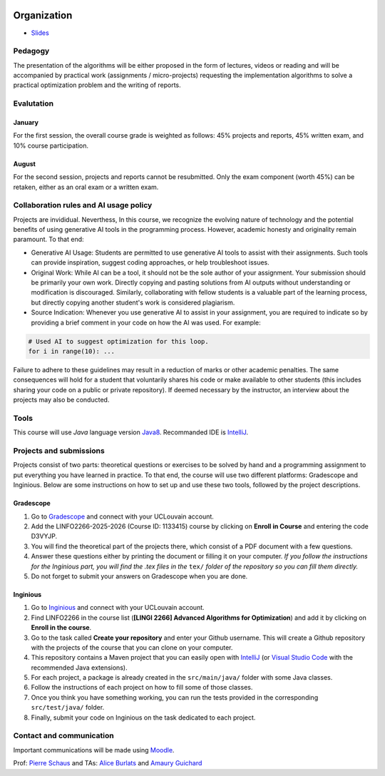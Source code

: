 	.. _intro:



************
Organization
************

* `Slides <../_static/slides/00-intro.pdf>`_

Pedagogy
=======================================

The presentation of the algorithms will be either proposed in the form of lectures, videos or reading and will be accompanied by practical work (assignments / micro-projects) requesting the implementation algorithms to solve a practical optimization problem and the writing of reports.

Evalutation
==============

January
"""""""""

For the first session, the overall course grade is weighted as follows: 45% projects and reports, 45% written exam, and 10% course participation.

August
""""""""

For the second session, projects and reports cannot be resubmitted. 
Only the exam component (worth 45%) can be retaken, either as an oral exam or a written exam.

Collaboration rules and AI usage policy
==========================================

Projects are invididual. Neverthess, In this course, we recognize the evolving nature of technology and the potential benefits of using generative AI tools in the programming process. However, academic honesty and originality remain paramount. To that end:

* Generative AI Usage: Students are permitted to use generative AI tools to assist with their assignments. Such tools can provide inspiration, suggest coding approaches, or help troubleshoot issues.
* Original Work: While AI can be a tool, it should not be the sole author of your assignment. Your submission should be primarily your own work. Directly copying and pasting solutions from AI outputs without understanding or modification is discouraged. Similarly, collaborating with fellow students is a valuable part of the learning process, but directly copying another student's work is considered plagiarism.
* Source Indication: Whenever you use generative AI to assist in your assignment, you are required to indicate so by providing a brief comment in your code on how the AI was used. For example:

.. code-block:: python

	# Used AI to suggest optimization for this loop.
	for i in range(10): ...
	 


Failure to adhere to these guidelines may result in a reduction of marks or other academic penalties.
The same consequences will hold for a student that voluntarily shares his code or make available to other students (this includes sharing your code on a public or private repository).
If deemed necessary by the instructor, an interview about the projects may also be conducted.


Tools
==============


This course will use *Java* language version Java8_.
Recommanded IDE is IntelliJ_.

.. _Java8: https://docs.oracle.com/javase/8/docs/api.
.. _IntelliJ: https://www.jetbrains.com/idea/
.. _Inginious: https://inginious.info.ucl.ac.be
.. _JUnit4: https://junit.org/junit4/.


Projects and submissions
==============================


Projects consist of two parts: theoretical questions or exercises to be solved by hand and a programming assignment to put everything you have learned in practice.
To that end, the course will use two different platforms: Gradescope and Inginious.
Below are some instructions on how to set up and use these two tools, followed by the project descriptions.

Gradescope
""""""""""""""""

#. Go to `Gradescope <https://www.gradescope.com/courses/1133415>`_ and connect with your UCLouvain account.
#. Add the LINFO2266-2025-2026 (Course ID: 1133415) course by clicking on **Enroll in Course** and entering the code D3VYJP.
#. You will find the theoretical part of the projects there, which consist of a PDF document with a few questions.
#. Answer these questions either by printing the document or filling it on your computer. *If you follow the instructions for the Inginious part, you will find the .tex files in the* ``tex/`` *folder of the repository so you can fill them directly.*
#. Do not forget to submit your answers on Gradescope when you are done.

Inginious
""""""""""""""

#. Go to `Inginious <https://inginious.info.ucl.ac.be/>`_ and connect with your UCLouvain account.
#. Find LINFO2266 in the course list (**[LINGI 2266] Advanced Algorithms for Optimization**) and add it by clicking on **Enroll in the course**.
#. Go to the task called **Create your repository** and enter your Github username. This will create a Github repository with the projects of the course that you can clone on your computer.
#. This repository contains a Maven project that you can easily open with  `IntelliJ <https://www.jetbrains.com/idea/>`_ (or `Visual Studio Code <https://code.visualstudio.com/>`_ with the recommended Java extensions).
#. For each project, a package is already created in the ``src/main/java/`` folder with some Java classes.
#. Follow the instructions of each project on how to fill some of those classes.
#. Once you think you have something working, you can run the tests provided in the corresponding ``src/test/java/`` folder.
#. Finally, submit your code on Inginious on the task dedicated to each project.


Contact and communication
=======================================

Important communications will be made using `Moodle <https://moodle.uclouvain.be/course/view.php?id=1474>`_.

Prof: `Pierre Schaus <pierre.schaus@uclouvain.be>`_ and
TAs:  `Alice Burlats <auguste.burlats@uclouvain.be>`_ and `Amaury Guichard <amaury.guichard@uclouvain.be>`_
